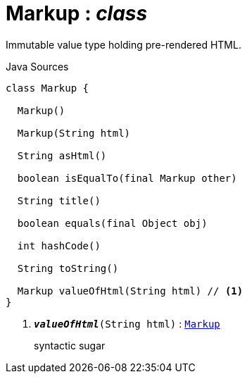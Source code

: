 = Markup : _class_
:Notice: Licensed to the Apache Software Foundation (ASF) under one or more contributor license agreements. See the NOTICE file distributed with this work for additional information regarding copyright ownership. The ASF licenses this file to you under the Apache License, Version 2.0 (the "License"); you may not use this file except in compliance with the License. You may obtain a copy of the License at. http://www.apache.org/licenses/LICENSE-2.0 . Unless required by applicable law or agreed to in writing, software distributed under the License is distributed on an "AS IS" BASIS, WITHOUT WARRANTIES OR  CONDITIONS OF ANY KIND, either express or implied. See the License for the specific language governing permissions and limitations under the License.

Immutable value type holding pre-rendered HTML.

.Java Sources
[source,java]
----
class Markup {

  Markup()

  Markup(String html)

  String asHtml()

  boolean isEqualTo(final Markup other)

  String title()

  boolean equals(final Object obj)

  int hashCode()

  String toString()

  Markup valueOfHtml(String html) // <.>
}
----

<.> `[teal]#*_valueOfHtml_*#(String html)` : `xref:system:generated:index/applib/value/Markup.adoc.adoc[Markup]`
+
--
syntactic sugar
--

